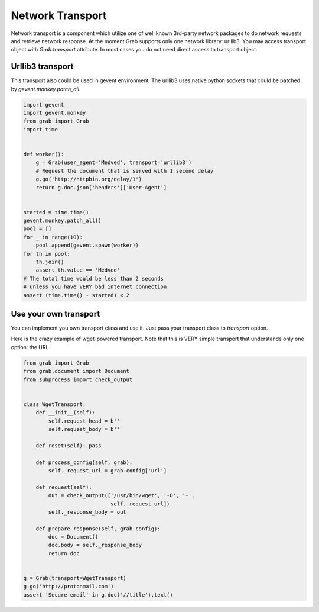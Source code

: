 .. _grab_transport:

Network Transport
=================

Network transport is a component which utilize one of well known 3rd-party network packages
to do network requests and retrieve network response.  At the moment Grab supports only one
network library: urllib3. You may access transport object with `Grab.transport` attribute.
In most cases you do not need direct access to transport object.

Urllib3 transport
-----------------

This transport also could be used in gevent environment.
The urllib3 uses native python sockets that could be patched by `gevent.monkey.patch_all`.

..  code:: python

    import gevent
    import gevent.monkey
    from grab import Grab
    import time


    def worker():
        g = Grab(user_agent='Medved', transport='urllib3')
        # Request the document that is served with 1 second delay
        g.go('http://httpbin.org/delay/1')
        return g.doc.json['headers']['User-Agent']


    started = time.time()
    gevent.monkey.patch_all()
    pool = []
    for _ in range(10):
        pool.append(gevent.spawn(worker))
    for th in pool:
        th.join()
        assert th.value == 'Medved'
    # The total time would be less than 2 seconds
    # unless you have VERY bad internet connection
    assert (time.time() - started) < 2

Use your own transport
----------------------

You can implement you own transport class and use it. Just pass
your transport class to `transport` option.

Here is the crazy example of wget-powered transport. Note that this is
VERY simple transport that understands only one option: the URL.

..  code:: python

    from grab import Grab
    from grab.document import Document
    from subprocess import check_output


    class WgetTransport:
        def __init__(self):
            self.request_head = b''
            self.request_body = b''

        def reset(self): pass

        def process_config(self, grab):
            self._request_url = grab.config['url']

        def request(self):
            out = check_output(['/usr/bin/wget', '-O', '-',
                                self._request_url])
            self._response_body = out

        def prepare_response(self, grab_config):
            doc = Document()
            doc.body = self._response_body
            return doc


    g = Grab(transport=WgetTransport)
    g.go('http://protonmail.com')
    assert 'Secure email' in g.doc('//title').text()
